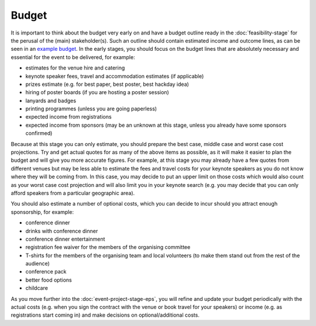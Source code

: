 .. _Budget:

Budget
======

It is important to think about the budget very early on and have a budget outline ready in the :doc:`feasibility-stage`
for the perusal of the (main) stakeholder(s). Such an outline should contain estimated income and outcome lines,
as can be seen in an
`example budget <https://zenodo.org/record/4071896>`_.
In the early stages, you should focus on the budget lines that
are absolutely necessary and essential for the event to be delivered, for example:

- estimates for the venue hire and catering
- keynote speaker fees, travel and accommodation estimates (if applicable)
- prizes estimate (e.g. for best paper, best poster, best hackday idea)
- hiring of poster boards (if you are hosting a poster session)
- lanyards and badges
- printing programmes (unless you are going paperless)
- expected income from registrations
- expected income from sponsors (may be an unknown at this stage, unless you already have some sponsors confirmed)

Because at this stage you can only estimate, you should prepare the
best case, middle case and worst case cost projections. Try and get actual quotes for as many of the above items as
possible, as it will make it easier to plan the budget
and will give you more accurate figures. For example, at this stage you may already have a few quotes from different
venues but may be less able to estimate the fees and travel costs for your keynote speakers as you do not know where
they will be coming from. In this case, you may decide to put an upper limit on those costs which would also count as
your worst case cost projection and will also limit you in your keynote search (e.g. you may decide that you can only
afford speakers from a particular geographic area).

You should also estimate a number of optional costs, which you can decide to incur should you attract enough
sponsorship, for example:

- conference dinner
- drinks with conference dinner
- conference dinner entertainment
- registration fee waiver for the members of the organising committee
- T-shirts for the members of the organising team and local volunteers (to make them stand out from the rest of the audience)
- conference pack
- better food options
- childcare 

As you move further into the :doc:`event-project-stage-eps`, you will refine and update your budget periodically with the actual
costs (e.g. when you sign the contract with the venue or book travel for your speakers)
or income (e.g. as registrations start coming in) and make decisions on optional/additional costs.
